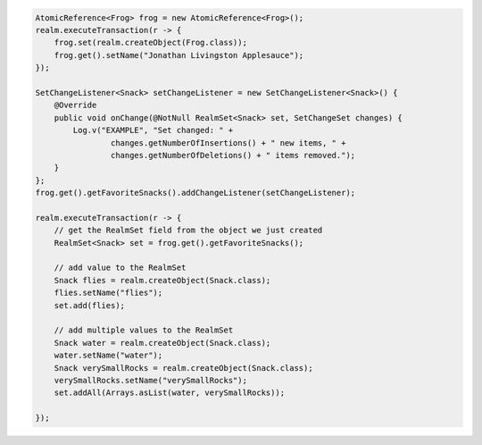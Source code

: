 .. code-block:: java

   AtomicReference<Frog> frog = new AtomicReference<Frog>();
   realm.executeTransaction(r -> {
       frog.set(realm.createObject(Frog.class));
       frog.get().setName("Jonathan Livingston Applesauce");
   });

   SetChangeListener<Snack> setChangeListener = new SetChangeListener<Snack>() {
       @Override
       public void onChange(@NotNull RealmSet<Snack> set, SetChangeSet changes) {
           Log.v("EXAMPLE", "Set changed: " +
                   changes.getNumberOfInsertions() + " new items, " +
                   changes.getNumberOfDeletions() + " items removed.");
       }
   };
   frog.get().getFavoriteSnacks().addChangeListener(setChangeListener);

   realm.executeTransaction(r -> {
       // get the RealmSet field from the object we just created
       RealmSet<Snack> set = frog.get().getFavoriteSnacks();

       // add value to the RealmSet
       Snack flies = realm.createObject(Snack.class);
       flies.setName("flies");
       set.add(flies);

       // add multiple values to the RealmSet
       Snack water = realm.createObject(Snack.class);
       water.setName("water");
       Snack verySmallRocks = realm.createObject(Snack.class);
       verySmallRocks.setName("verySmallRocks");
       set.addAll(Arrays.asList(water, verySmallRocks));

   });
